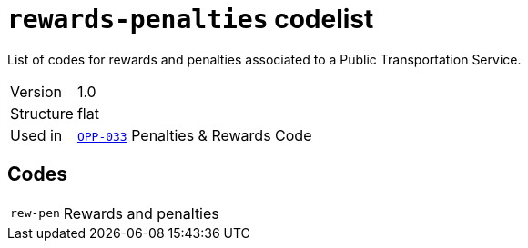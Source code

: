 = `rewards-penalties` codelist
:navtitle: Codelists

List of codes for rewards and penalties associated to a Public Transportation Service.
[horizontal]
Version:: 1.0
Structure:: flat
Used in:: xref:business-terms/OPP-033.adoc[`OPP-033`] Penalties & Rewards Code

== Codes
[horizontal]
  `rew-pen`::: Rewards and penalties
